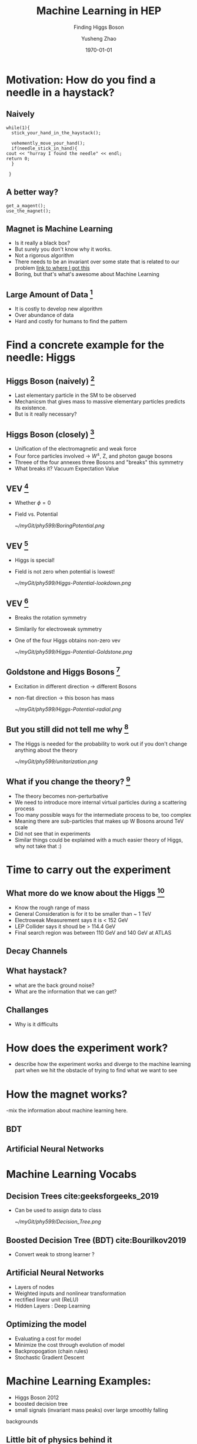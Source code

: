 #+OPTIONS: H:2 toc:t ^:nil tags:t f:t
#+AUTHOR: Yusheng Zhao
#+EMAIL: yusheng.zhao@stonybrook.edu
#+DATE: \today
#+TITLE: Machine Learning in HEP
#+SUBTITLE: Finding Higgs Boson
#+Description: A brief discussion of machine learning helps to find Higgs Boson
#+BEAMER_THEME: Berlin
#+BEAMER_FONT_THEME: professionalfonts
#+startup: beamer
#+LATEX_CLASS: beamer
#+LATEX_CLASS_OPTIONS: [presentation, smaller]
#+LATEX_HEADER: \usepackage{braket}
#+COLUMNS: %40ITEM %10BEAMER_env(Env) %9BEAMER_envargs(Env Args) %4BEAMER_col(Col) %10BEAMER_extra(Extra)


* Motivation: How do you find a needle in a haystack?

** Naively

   #+BEGIN_SRC c++ 
     while(1){
       stick_your_hand_in_the_haystack();

       vehemently_move_your_hand();
       if(needle_stick_in_hand){
	 cout << "hurray I found the needle" << endl;
	 return 0;
       }

      }
   #+END_SRC
  
** A better way?
   
   #+BEGIN_SRC c++ 
     get_a_magent();
     use_the_magnet();
   #+END_SRC

** Magnet is Machine Learning
   - Is it really a black box?
   - But surely you don't know why it works.
   - Not a rigorous algorithm
   - There needs to be an invariant over some state that is related to our
     problem [[http://web.cs.ucla.edu/~pouchet/lectures/doc/888.11.algo.6.pdf][link to where I got this]]
   - Boring, but that's what's awesome about Machine Learning
     
** Large Amount of Data [fn:2]
   - It is costly to develop new algorithm
   - Over abundance of data
   - Hard and costly for humans to find the pattern
* Find a concrete example for the needle: Higgs
** Higgs Boson (naively) [fn:1]
   - Last elementary particle in the SM to be observed
   - Mechanicsm that gives mass to massive elementary particles predicts its
     existence.
   - But is it really necessary?
** Higgs Boson (closely) [fn:5]
   - Unification of the electromagnetic and weak force
   - Four force particles involved -> $W^{\pm}$, Z, and photon gauge bosons
   - Threee of the four annexes three Bosons and "breaks" this symmetry
   - What breaks it? Vacuum Expectation Value
**  VEV [fn:5]
   - Whether $\phi=0$
   - Field vs. Potential
     #+ATTR_LATEX: :width=0.9\textwidth  
     [[~/myGit/phy599/BoringPotential.png]]
     
**  VEV [fn:5]
   - Higgs is special!
   - Field is not zero when potential is lowest!
           #+ATTR_LATEX: :width=0.9\textwidth  
	   [[~/myGit/phy599/Higgs-Potential-lookdown.png]]
	   
**  VEV [fn:5]
   - Breaks the rotation symmetry
   - Similarily for electroweak symmetry
   - One of the four Higgs obtains non-zero vev
           #+ATTR_LATEX: :width=0.7\textwidth :height=0.7\textheight  
	   [[~/myGit/phy599/Higgs-Potential-Goldstone.png]]
	   
**  Goldstone and Higgs Bosons [fn:6]
   - Excitation in different direction -> different Bosons
   - non-flat direction -> this boson has mass
           #+ATTR_LATEX: :width=0.9\textwidth  
	   [[~/myGit/phy599/Higgs-Potential-radial.png]]

	   
**  But you still did not tell me why [fn:6]
   - The Higgs is needed for the probability to work out if you don't change
     anything about the theory
           #+ATTR_LATEX: :width=0.9\textwidth  
	   [[~/myGit/phy599/unitarization.png]]
     
   
** What if you change the theory? [fn:6]
   - The theory becomes non-perturbative
   - We need to introduce more internal virtual particles during a scattering
     process
   - Too many possible ways for the intermediate process to be, too complex
   - Meaning there are sub-particles that makes up W Bosons around TeV scale
   - Did not see that in experiments
   - Similar things could be explained with a much easier theory of Higgs, why
     not take that :)
* Time to carry out the experiment   
** What more do we know about the Higgs [fn:3]
   - Know the rough range of mass
   - General Consideration is for it to be smaller than ~ 1 TeV
   - Electroweak Measurement says it is  < 152 GeV
   - LEP Collider says it shoud be > 114.4 GeV
   - Final search region was between 110 GeV and 140 GeV at ATLAS
** Decay Channels
** What haystack?
   - what are the back ground noise?
   - What are the information that we can get?
** Challanges
   - Why is it difficults
* How does the experiment work?
  - describe how the experiment works and diverge to the machine learning part
    when we hit the obstacle of trying to find what we want to see
* How the magnet works?
  -mix the information about machine learning here.
** BDT
** Artificial Neural Networks
* Machine Learning Vocabs
** Decision Trees cite:geeksforgeeks_2019
   - Can be used to assign data to class
         #+ATTR_LATEX: :width=0.9\textwidth  
	 [[~/myGit/phy599/Decision_Tree.png]]
** Boosted Decision Tree (BDT) cite:Bourilkov2019
   - Convert weak to strong learner ?
** Artificial Neural Networks
   - Layers of nodes
   - Weighted inputs and nonlinear transformation
   - rectified linear unit (ReLU)
   - Hidden Layers : Deep Learning
** Optimizing the model
   - Evaluating a cost for model
   - Minimize the cost through evolution of model
   - Backpropogation (chain rules)
   - Stochastic Gradient Descent
* Machine Learning Examples:
  - Higgs Boson 2012
  - boosted decision tree
  - small signals (invariant mass peaks) over large smoothly falling
backgrounds
** Little bit of physics behind it
   -then the Higgs decays and couplings to the heavy W and Z
gauge bosons, as well as the heavy third generation quarks (bottom and top) and
tau leptons, have been observed by both ATLAS and CMS, and are consistent with
the predictions of the SM at the current level of precision
** What to look for
   - observing Higgs decays and measuring its couplings to fermions outside the third generation
   - decays to a pair of muons with oppotiste change ($\mu^{+}$,$\mu^{-}$)
   - But this only occurs with small probablility 0.02% ( other possibilities
     are Drell-Yan, top quark or W boson pairs production)
   - dimuon invariant mass peak near 125 GeV, only a few GeV wide, determined by
the experimental muon momentum resolution. In contrast, the background events
exhibit a smoothly falling mass spectrum in the search region from 110 to 160 GeV

* Quantum Computers to save the day? (The challanges and outlooks)
** Mentioned in paper 
  
  -The large amounts of data collected at colliders like the Large Electron-Positron
collider (LEP) or the LHC, and at the intensity frontier, mean that the statistical
errors on the collected data samples tend to get quite small, and often the systematic
effects become important and even limiting. Experience shows that a large, often
dominating amount of time in data analysis is spent on estimating and handling
the systematic errors, after the express production of first, exploratory, results.
  - scultping of variables , what does it mean?
* Backups
** Three Quaters of the Higgs Boson? [fn:4]
   - When we detected W and Z bosons, we have really detected the three quarters
     of Higgs Boson.
   - W and Z Bosons absorbed them to become massive
   - But force particles natrually appear in theory as massless
   - A solution is to annex a massive particle: Higgs Mechanism
   - Previously: Goldstone Bosons
   - "The difference between massless force particles (like the photon and
     gluon) and massive force particles (like the W and Z) is the longitudinal
     degree of freedom."
   - The Higgs breaks the electroweak symmetry for the weak charge that it had
   - The vacuum expectation values allows the three to be eaten
     
* Bibliography                                                      :B_frame:
  :PROPERTIES:
  :BEAMER_env: frame
  :END:
  
  bibliographystyle:abbrv
  bibliography:~/Dropbox/bib/Phy599.bib

* Footnotes                                                         :B_frame:
  :PROPERTIES:
  :BEAMER_env: frame
  :END:

[fn:3] cite:Chatrchyan2012 

[fn:2] cite:Bourilkov2019 

[fn:1] cite:Aad2012

[fn:4] cite:tanedo

* Footnotes

[fn:6] cite:tanedo 

[fn:5] cite:tanedo 
